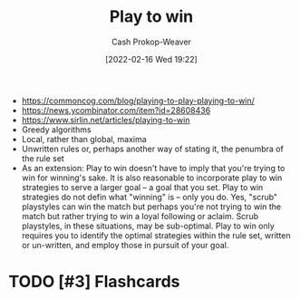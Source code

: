 :PROPERTIES:
:ID:       4398317e-6aa1-4dd4-b2a5-6334256ca2cc
:DIR:      /home/cashweaver/proj/roam/attachments/4398317e-6aa1-4dd4-b2a5-6334256ca2cc
:LAST_MODIFIED: [2023-09-05 Tue 20:16]
:END:
#+title: Play to win
#+hugo_custom_front_matter: :slug "4398317e-6aa1-4dd4-b2a5-6334256ca2cc"
#+author: Cash Prokop-Weaver
#+date: [2022-02-16 Wed 19:22]
#+filetags: :hastodo:concept:


- https://commoncog.com/blog/playing-to-play-playing-to-win/
- https://news.ycombinator.com/item?id=28608436
- https://www.sirlin.net/articles/playing-to-win
- Greedy algorithms
- Local, rather than global, maxima
- Unwritten rules or, perhaps another way of stating it, the penumbra of the rule set
- As an extension: Play to win doesn't have to imply that you're trying to win for winning's sake. It is also reasonable to incorporate play to win strategies to serve a larger goal -- a goal that you set. Play to win strategies do not defin what "winning" is -- only you do. Yes, "scrub" playstyles can win the match but perhaps you're not trying to win the match but rather trying to win a loyal following or aclaim. Scrub playstyles, in these situations, may be sub-optimal. Play to win only requires you to identify the optimal strategies within the rule set, written or un-written, and employ those in pursuit of your goal.

* TODO [#3] Expand :noexport:
* TODO [#3] Flashcards
:PROPERTIES:
:ANKI_DECK: Default
:END:
